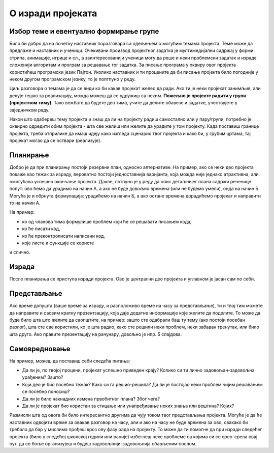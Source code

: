О изради пројеката
==================

.. infonote::
    Пре него што поченш да се бавиш неким конкретним пројектом, потребно је да отприлике сагледаш шта те све очекује у том послу.

Избор теме и евентуално формирање групе
---------------------------------------

Било би добро да на почетку наставник поразговара са одељењем о могућим темама пројекта. Теме може да 
предлаже и наставник и ученици. Очекивани производ пројектног задатка је мултимедијални 
садржај у форми: 
стрипа, анимације, игрице и сл., а заинтересованији ученици могу да реше и неки проблемски задатак и израде 
сложенији алгоритам и програм за решавање тог задатка. 
За писање програма у оквиру овог пројекта користићеш програмски језик Пајтон. Уколико наставник и ти 
процените да би писање пројекта било погодније у неком другом програмском језику,
то је поптпуно у реду.

Циљ разговора о темама је да се види ко би какав пројекат желео да ради. Ако ти је неки пројекат занимљив, 
али делује тешко за реализацију, можда можеш да се удружиш са неким. **Пожељно 
је пројекте радити у групи (пројектном тиму)**. Тако вежбате да будете део тима, учите да делите обавезе и 
задатке, учествујете у заједничком раду.

Након што одабереш тему пројекта и знаш да ли на пројекту радиш самостално или у пару/групи, потребно је оквирно одредити обим пројекта - шта све желиш или желите да урадите у том 
пројекту. Када поставиш границе пројекта, треба отприлике да имаш идеју како изгледа сценарио твог пројекта и како би, у грубим цртама, тај пројекат могао да се оствари (реализује).

Планирање
---------

.. infonote::
    У складу са расположивим временом и бројем учесника на пројекту, треба размотрити на који начин ће бити урађено све што је потребно за израду пројекта. 

Добро је да при планирању постоји резервни план, односно алтернативе. На пример, ако се неки део пројекта покаже као тежак за израду, вероватно постоји једноставнија варијанта, 
која можда није једнако атрактивна, али омогућава успешно окончање пројекта. Дакле, потпуно је у реду да опис детаљнијег плана садржи реченице попут: ово ћемо да урадимо на начин А, 
а ако не буде довољно времена (или не будемо умели), онда на начин Б. Могућа је и обрнута формулација: урадићемо на начин Б, а ако остане времена дорадићемо пројекат и направити то на 
начин А.

.. infonote::
    Током планирања треба доћи до сасвим јасне идеје о подели посла међу члановима тима, као и детаљима пројекта. 

На пример: 

- ко од чланова тима формулише проблем који ће се решавати писањем кода, 
- ко ће писати код, 
- ко ће преконтролисати написани код,
- које листе и функције се користе

и слично. 

Израда
------

После планирања се приступа изради пројекта. Ово је централни део пројекта и углавном је јасан сам по себи.

Представљање
------------

.. infonote::
    Природан начин представљања пројеката је да се демонстрира рад програма. Осим тога, добро је да се укратко прође кроз код.

Ако време допушта (ваше време за израду, и расположиво време на часу за представљање), ти и твој тим можете да направите и сасвим кратку презентзацију, која даје додатне 
информације које желите да поделите. То може да буде било шта што желите да саопштите, на пример: зашто сте одабрали баш ту тему (ако постоји посебан разлог), шта сте све 
користили, ко је шта радио, како сте решили неки проблем, неки забаван тренутак, или било шта друго. 
Ако правите презентацију на рачунару, довољно је нпр. 5 слајдова.

Самовредновање
--------------

.. infonote::
    Било би корисно да након израђеног пројекта размислиш или поразговараш са члановима тима о томе како је 
    протекла израда. 
    
На пример, можеш да поставиш себи следећа питања:

- Да ли је, по твојој процени, пројекат успешно приведен крају? Колико си ти лично задовољан-задовољна урађеним? Зашто?
- Који део је био посебно тежак? Како си га решио-решила? Да ли је постојао неки проблем чијим решавањем се посебно поносиш?
- Да ли је било накнадних измена првобитног плана? Због чега?
- Да ли је пројекат био користан за стицање или унапређивање неких знања или вештина? Којих?

Размисли шта од овога би било интересантно другима да чују током твог представљања пројекта. Могуће је да ће наставник одвојити време за овакав разговор на часу, али и ако на 
часу не буде времена за ово, свакако би требало да бар у мислима прођеш кроз ову фазу рада на пројекту. То може да ти помогне да при изради следећег пројекта (било у следећој 
школској години или раније) избегнеш неке проблеме са којима си се срео-срела овај пут, да се боље организујеш и будеш задовољнији-задовољнија обављеним послом.

.. infonote::
    Ова питања ћемо поновити после сваког предложеног пројекта, да би ти била пред очима без обзира на изабрани пројекат.


            
        
   

